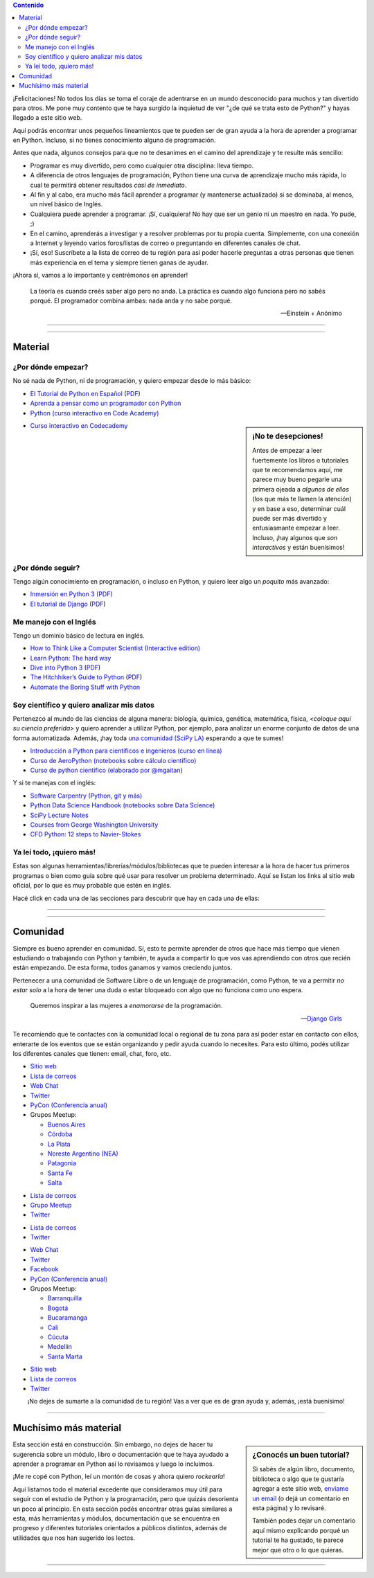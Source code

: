 .. title: Quiero aprender Python
.. slug: quiero-aprender-python
.. date: 2015-07-05 23:27:26 UTC-03:00
.. tags:
.. category:
.. link:
.. description: Material para aprender Python desde lo básico
.. type: text
.. nocomments: False
.. template: storycomments.tmpl

.. Colaboradores en este sitio:
..  Agustín Ferrario - https://github.com/py-crash

.. contents:: Contenido

.. raw:: html

   <script type="text/javascript">
     contenido = document.getElementById('contenido');
     contenido.classList.add('sidebar');
     contenido.children[0].classList.add('sidebar-title');
     contenido.children[0].classList.remove('topic-title');
   </script>

   <style>
   #python-argentina img,
   #python-paraguay img,
   #python-bolivia img,
   #scipy-la img {
       margin-top: 30px;
       margin-right: 50px;
   }
   </style>


¡Felicitaciones! No todos los días se toma el coraje de adentrarse en
un mundo desconocido para muchos y tan divertido para otros. Me pone
muy contento que te haya surgido la inquietud de ver "¿de qué se trata
esto de Python?" y hayas llegado a este sitio web.

Aquí podrás encontrar unos pequeños lineamientos que te pueden ser de
gran ayuda a la hora de aprender a programar en Python. Incluso, si no
tienes conocimiento alguno de programación.

Antes que nada, algunos consejos para que no te desanimes en el camino
del aprendizaje y te resulte más sencillo:

* Programar es muy divertido, pero como cualquier otra disciplina:
  lleva tiempo.

* A diferencia de otros lenguajes de programación, Python tiene una
  curva de aprendizaje mucho más rápida, lo cual te permitirá obtener
  resultados *casi de inmediato*.

* Al fin y al cabo, era mucho más fácil aprender a programar (y
  mantenerse actualizado) si se dominaba, al menos, un nivel básico de
  Inglés.

* Cualquiera puede aprender a programar. ¡Sí, cualquiera! No hay que
  ser un genio ni un maestro en nada. Yo pude, ;)

* En el camino, aprenderás a investigar y a resolver problemas por tu
  propia cuenta. Simplemente, con una conexión a Internet y leyendo
  varios foros/listas de correo o preguntando en diferentes canales de
  chat.

* ¡Sí, eso! Suscríbete a la lista de correo de tu región para así
  poder hacerle preguntas a otras personas que tienen más experiencia
  en el tema y siempre tienen ganas de ayudar.

¡Ahora sí, vamos a lo importante y centrémonos en aprender!

.. epigraph::

   La teoría es cuando creés saber algo pero no anda. La práctica es
   cuando algo funciona pero no sabés porqué. El programador combina
   ambas: nada anda y no sabe porqué.

   -- Einstein + Anónimo


----

.. image:: IMG_20150411_163307.jpg
   :class: align-center
   :alt: Traducción de Sugar al Guaranía en Caacupé, Paraguay


----

Material
========


¿Por dónde empezar?
-------------------

No sé nada de Python, ni de programación, y quiero empezar desde lo
más básico:

* `El Tutorial de Python en Español
  <http://docs.python.org.ar/tutorial/3/index.html>`_ (`PDF
  <TutorialPython3.pdf>`_)

* `Aprenda a pensar como un programador con Python
  <aprenda-a-pensar-como-un-programador-con-python.pdf>`_

* `Python (curso interactivo en Code Academy)
  <https://www.codecademy.com/es/tracks/python-traduccion-al-espanol-america-latina-clone-1>`_


.. sidebar:: ¡No te desepciones!

   Antes de empezar a leer fuertemente los libros o tutoriales que te
   recomendamos aquí, me parece muy bueno pegarle una primera ojeada a
   *algunos de ellos* (los que más te llamen la atención) y en base a
   eso, determinar cuál puede ser más divertido y entusiasmante
   empezar a leer. Incluso, ¡hay algunos que *son interactivos* y
   están buenísimos!

* `Curso interactivo en Codecademy <https://www.codecademy.com/es/tracks/python-traduccion-al-espanol-america-latina-clone-1>`_

¿Por dónde seguir?
------------------

Tengo algún conocimiento en programación, o incluso en Python, y
quiero leer algo un *poquito* más avanzado:

* `Inmersión en Python 3 (PDF) <inmersion-en-python-3.0.11.pdf>`_

* `El tutorial de Django
  <http://docs.python.org.ar/tutorial/django/index.html>`_ (`PDF
  <django-tutorial-1.8.pdf>`__)


Me manejo con el Inglés
-----------------------

Tengo un dominio básico de lectura en inglés.

* `How to Think Like a Computer Scientist (Interactive edition)
  <http://interactivepython.org/runestone/static/thinkcspy/index.html>`_

* `Learn Python: The hard way
  <http://learnpythonthehardway.org/book/>`_

* `Dive into Python 3 <http://www.diveintopython3.net/>`_ (`PDF
  <dive-into-python3.pdf>`__)

* `The Hitchhiker’s Guide to Python
  <http://python-guide.readthedocs.org/en/latest/>`_ (`PDF
  <python-guide.pdf>`__)

* `Automate the Boring Stuff with Python
  <https://automatetheboringstuff.com/>`_


Soy científico y quiero analizar mis datos
------------------------------------------

Pertenezco al mundo de las ciencias de alguna manera: biología,
química, genética, matemática, física, *<coloque aquí su ciencia
preferida>* y quiero aprender a utilizar Python, por ejemplo, para
analizar un enorme conjunto de datos de una forma
automatizada. Además, ¡hay toda `una comunidad (SciPy LA)
<#comunidad>`_ esperando a que te sumes!

* `Introducción a Python para científicos e ingenieros (curso en línea)
  <http://cacheme.org/curso-online-python-cientifico-ingenieros/>`_

* `Curso de AeroPython (notebooks sobre cálculo científico)
  <https://github.com/AeroPython/Curso_AeroPython>`_

* `Curso de python cientifico (elaborado por @mgaitan)
  <https://github.com/mgaitan/curso-python-cientifico>`_

Y si te manejas con el inglés:

* `Software Carpentry (Python, git y más)
  <https://software-carpentry.org/lessons/>`_

* `Python Data Science Handbook (notebooks sobre Data Science)
  <https://github.com/jakevdp/PythonDataScienceHandbook>`_

* `SciPy Lecture Notes <http://www.scipy-lectures.org/>`_

* `Courses from George Washington University
  <http://openedx.seas.gwu.edu/courses/>`_

* `CFD Python: 12 steps to Navier-Stokes
  <http://lorenabarba.com/blog/cfd-python-12-steps-to-navier-stokes/>`_


Ya leí todo, ¡quiero más!
-------------------------

Estas son algunas herramientas/librerías/módulos/bibliotecas que te
pueden interesar a la hora de hacer tus primeros programas o bien como
guía sobre qué usar para resolver un problema determinado. Aquí se
listan los links al sitio web oficial, por lo que es muy probable que
estén en inglés.

Hacé click en cada una de las secciones para descubrir que hay en cada
una de ellas:

.. raw:: html

   <div class="panel-group" id="accordion">


.. collapse:: IDE (Entorno de Desarrollo Integrado)

   Un `entorno de desarrollo integrado
   <https://es.wikipedia.org/wiki/Ambiente_de_desarrollo_integrado>`_
   es un programa que te facilita la gestión de los archivos Python de
   tus proyectos y también *te ayuda* coloreando la sintaxis, dándote
   sugerencias de autocompletado con las funciones disponibles y un
   sin fin de herramientas más.

   * `Spyder <https://github.com/spyder-ide/spyder>`_
   * `Ninja-IDE <http://ninja-ide.org/>`_
   * `PyCharm <https://www.jetbrains.com/pycharm/>`_

.. collapse:: Entornos virtuales

   Los entornos virtuales (*virtualenv*) son muy útiles para aislar
   diferentes instalaciones de Python en una misma computadora. Es muy
   común que necesitemos instalar dos versiones diferentes de un mismo
   módulo en una computadora, es ahí donde *virtualenv* juega un buen
   papel.

   * `virtualenv <https://virtualenv.pypa.io/en/latest/>`_
   * `virtualenvwrapper <http://virtualenvwrapper.readthedocs.org/en/latest/>`_
   * `fades <https://github.com/PyAr/fades>`_

.. collapse:: Interfaces gráficas

  Las `interfaces gráficas de usuario
  <https://es.wikipedia.org/wiki/Interfaz_gr%C3%A1fica_de_usuario>`_
  (*GUI* -por su sigla en inglés) sirven para programas gráficos con
  ventanas y se vean lindos (como los que estamos acostumbrados a
  utilizar ;) )

  * `Gtk <https://wiki.gnome.org/action/show/Projects/PyGObject>`_
  * `PyQt <http://www.riverbankcomputing.com/software/pyqt/intro>`_

.. collapse:: Web scraping

   `Web scraping <https://es.wikipedia.org/wiki/Web_scraping>`_ es una
   técnica para obtener datos de diferentes sitios de internet. Por
   ejemplo, vemos mediante el navegador web una lista de productos con
   sus precios y queremos crear una base de datos local con todos esos
   productos: nombre, precio, imágen, etc. para luego hacer análisis
   posteriores.

   * `requests <http://docs.python-requests.org/en/latest/>`_
   * `BeautifulSoup <http://www.crummy.com/software/BeautifulSoup/>`_
   * `pyquery <http://pyquery.readthedocs.org/en/latest/>`_
   * `Scrappy <http://scrapy.org/>`_
   * `mechanize <https://pypi.python.org/pypi/mechanize/>`_

.. collapse:: Desarrollo web

   La `web <https://es.wikipedia.org/wiki/Desarrollo_web>`_ es *el
   hoy*. Muchísimas aplicaciones, herramientas y utilidades están
   basadas en Internet hoy en día. Además, con Python es muchísimo más
   fácil crear sitios que con otros lenguajes. Entonces, ¿porqué no
   aprender a crear nuestros propios sitios?

   * `Django <https://www.djangoproject.com/>`_
   * `Flask <http://flask.pocoo.org/>`_

.. collapse:: Video juegos

   ¿Quién no quiso crear su propio `video juego
   <https://es.wikipedia.org/wiki/Videojuego>`_ cuando era chico?
   Aprovechá que estás leyendo esto y empieza con algunos de las
   siguientes librerías que te ayudarán en el desarrollo.

   * `pilas-engine <http://pilas-engine.com.ar/>`_
   * `pygame <http://www.pygame.org/news.html>`_

.. raw:: html

   </div>

----

.. image:: DSC_0157.jpg
   :class: align-center
   :alt: Días complicados

----

Comunidad
=========

Siempre es bueno aprender en comunidad. Sí, esto te permite aprender
de otros que hace más tiempo que vienen estudiando o trabajando con
Python y también, te ayuda a compartir lo que vos vas aprendiendo con
otros que recién están empezando. De esta forma, todos ganamos y vamos
creciendo juntos.

Pertenecer a una comunidad de Software Libre o de un lenguaje de
programación, como Python, te va a permitir *no estar solo* a la hora
de tener una duda o estar bloqueado con algo que no funciona como uno
espera.

.. epigraph::

   Queremos inspirar a las mujeres a *enamorarse* de la programación.

   -- `Django Girls <https://djangogirls.org/>`_


Te recomiendo que te contactes con la comunidad local o regional de tu
zona para así poder estar en contacto con ellos, enterarte de los
eventos que se están organizando y pedir ayuda cuando lo
necesites. Para esto último, podés utilizar los diferentes canales que
tienen: email, chat, foro, etc.


.. raw:: html

    <div style="margin: 10px 50px;">

      <!-- Nav tabs -->
      <ul class="nav nav-tabs" role="tablist">
        <li role="presentation" class="active"><a href="#python-argentina" aria-controls="python-argentina" role="tab" data-toggle="tab">Python Argentina</a></li>
        <li role="presentation"><a href="#python-paraguay" aria-controls="python-paraguay" role="tab" data-toggle="tab">Python Paraguay</a></li>
        <li role="presentation"><a href="#python-bolivia" aria-controls="python-bolivia" role="tab" data-toggle="tab">Python Bolivia</a></li>

        <li role="presentation"><a href="#python-colombia" aria-controls="python-colombia" role="tab" data-toggle="tab">Python Colombia</a></li>

        <li role="presentation"><a href="#scipy-la" aria-controls="scipy-la" role="tab" data-toggle="tab">SciPy LA</a></li>
      </ul>

      <!-- Tab panes -->
      <div class="tab-content" style="height: 350px; padding-top: 15px; border-width: 1px; border-style: solid; border-color: #DDD; border-top: none">
        <div role="tabpanel" class="tab-pane active" id="python-argentina">

.. image:: pyar.png
   :align: right

* `Sitio web <http://python.org.ar/>`_
* `Lista de correos <http://python.org.ar/lista/>`__
* `Web Chat <http://python.org.ar/irc/>`_
* `Twitter <https://twitter.com/PythonArgentina>`__
* `PyCon (Conferencia anual) <https://twitter.com/pyconar>`_
* Grupos Meetup:

  * `Buenos Aires <http://www.meetup.com/Buenos-Aires-Python-Meetup/>`_
  * `Córdoba  <https://www.meetup.com/es-ES/Cordoba-Python-Meetup/>`_
  * `La Plata <http://www.meetup.com/La-Plata-Python-Meetup/>`_
  * `Noreste Argentino (NEA) <http://www.meetup.com/Python-NEA/>`_
  * `Patagonia <http://www.meetup.com/Patagonia-Python-Meetup/>`_
  * `Santa Fe <https://www.meetup.com/es-ES/Meetup-de-Python-en-Santa-Fe/>`_
  * `Salta <https://www.meetup.com/es-ES/Meetup-de-Python-en-Salta/>`_



.. raw:: html

	</div>
        <div role="tabpanel" class="tab-pane" id="python-paraguay">

.. image:: pypy.png
   :align: right

* `Lista de correos <https://groups.google.com/forum/#!forum/python-paraguay>`_
* `Grupo Meetup <http://www.meetup.com/Python-Paraguay/>`_
* `Twitter <https://twitter.com/PythonParaguay>`__

.. raw:: html

	 </div>

        <div role="tabpanel" class="tab-pane" id="python-bolivia">

.. image:: pybo.png
   :align: right

* `Lista de correos <https://lists.riseup.net/www/subscribe/pythonbolivia>`__
* `Twitter <https://twitter.com/pythonbolivia>`__

.. raw:: html

	</div>
        <div role="tabpanel" class="tab-pane" id="python-colombia">


* `Web Chat <https://python-colombia.slack.com/>`__
* `Twitter <https://twitter.com/ColombiaPython>`_
* `Facebook <https://www.facebook.com/ColombiaPython/>`_
* `PyCon (Conferencia anual) <http://www.pycon.co/>`__
*  Grupos Meetup:

   * `Barranquilla <https://www.meetup.com/es-ES/pythonbaq/>`_
   * `Bogotá <https://www.meetup.com/es-ES/Django-Bogota/>`_
   * `Bucaramanga <https://www.meetup.com/es-ES/PythonBucaramanga/>`_
   * `Cali <https://www.meetup.com/es-ES/Python-Cali/>`_
   * `Cúcuta <https://www.meetup.com/es-ES/Python-Cucuta/>`_
   * `Medellín <https://www.meetup.com/es-ES/Medellin-Python-y-Django-Meetup/>`_
   * `Santa Marta <https://www.meetup.com/es-ES/python-santamarta/>`_



.. raw:: html

	</div>

        <div role="tabpanel" class="tab-pane" id="scipy-la">

.. image:: scipyla.png
   :align: right

* `Sitio web <http://scipyla.org/es/>`__
* `Lista de correos <https://groups.google.com/forum/#!forum/scipyla>`__
* `Twitter <https://twitter.com/scipyla>`__

.. raw:: html

		</div>
      </div>
    </div>

.. class:: lead align-center width-70

   ¡No dejes de sumarte a la comunidad de tu región! Vas a ver que es
   de gran ayuda y, además, ¡está buenísimo!

----

Muchísimo más material
======================

.. sidebar:: ¿Conocés un buen tutorial?

   Si sabés de algún libro, documento, biblioteca o algo que te
   gustaría agregar a este sitio web, `enviame un email
   <mailto:argentinaenpython@gmail.com>`_ (o dejá un comentario en
   esta página) y lo revisaré.

   También podes dejar un comentario aquí mismo explicando porqué un
   tutorial te ha gustado, te parece mejor que otro o lo que quieras.


.. class:: alert alert-warning

   Esta sección está en construcción. Sin embargo, no dejes de hacer
   tu sugerencia sobre un módulo, libro o documentación que te haya
   ayudado a aprender a programar en Python así lo revisamos y luego
   lo incluímos.

¡Me re copé con Python, leí un montón de cosas y ahora quiero
*rockearla*!

Aquí listamos todo el material excedente que consideramos muy útil
para seguir con el estudio de Python y la programación, pero que
quizás desorienta un poco al principio. En esta sección podés
encontrar otras guías similares a esta, más herramientas y módulos,
documentación que se encuentra en progreso y diferentes tutoriales
orientados a públicos distintos, además de utilidades que nos han
sugerido los lectos.


.. raw:: html

   <div class="panel-group" id="accordion">

.. collapse:: Guías de aprendizaje

   Algunas otras guías similares a esta que te pueden ayudar a
   empezar, son un poco más avanzadas o bien cubren otros temas.

   * `Quiero empezar con Python
     <http://pybonacci.org/2014/11/11/quieres-empezar-con-python/>`_ (Pybonacci)
   * `Tutorial de Django Girls
     <http://tutorial.djangogirls.org/es/index.html>`_ (Django Girls)

.. collapse:: Blogs de Python

   Diferentes blogs que hablan de Python en muchas direcciones y son
   muy útiles para mantenerse actualizado.

   * `Pybonacci <http://pybonacci.org/>`_ (España)
   * `Pythonízame <http://pythoniza.me/>`_ (México)

.. collapse:: Python para niños

   Libros dedicados a los niños para aprender a programar (todos en Español)

   * `Inventa tus propios juegos de computadora con Python
     <inventa-tus-propios-juegos-de-computadora-con-python.zip>`_
   * `Code Combat (Interactivo) <https://codecombat.com/>`_
   * `Lightbot (Interactivo) <http://lightbot.com/>`_
   * `La confusion de la Tortuga <la-confusion-de-la-tortuga.pdf>`_
   * Doma de serpientes para niños (`versión Linux
     <doma-de-serpientes-para-ninos_swfk-es-linux-0.0.4.pdf>`_)
     (`versión Windows
     <doma-de-serpientes-para-ninos_swfk-es-win-0.0.4.pdf>`_)

.. collapse:: Artículos

   * `PyFormat: Using % and .format() for great good! <https://pyformat.info/>`_


.. raw:: html

   </div>

.. incluir secciones como en "Ya leí todo", por ejemplo:
.. - artículos
.. - blogs de python
.. - python en la robótica
.. - etc


----

.. REVISAR
.. https://twitter.com/argenpython/status/628908873798275072
.. https://github.com/brython-dev/brython-in-the-classroom
.. https://github.com/alejandroautalan/pygubu
.. http://lorenabarba.com/blog/cfd-python-12-steps-to-navier-stokes/
.. http://openedx.seas.gwu.edu/courses/GW/MAE6286/2014_fall/about
.. https://github.com/py-crash/argentinaenpython.com/commit/215a36608189ab7e172f2ad658c2bb988a1690df
.. http://pythonya.appspot.com/
.. https://twitter.com/Pybonacci/status/629728681024450562
.. https://www.filepicker.io/api/file/rTFOdwjSK6KfRRY1m0Nl
.. http://pythonbooks.revolunet.com/
.. (py2) http://www.ceibal.edu.uy/contenidos/areas_conocimiento/aportes/Python_para_todos.pdf
.. (py2) http://cursosdeprogramacionadistancia.com/static/pdf/material-sin-personalizar-python.pdf
.. http://www.etnassoft.com/biblioteca/
.. https://micarreralaboralenit.wordpress.com/2015/08/17/multiples-razones-juegos-y-apps-con-las-que-los-ninos-pueden-aprender-a-programar-infografia/
.. http://jonathanpumares.com/desarrollo-de-un-api-rest-con-django-rest-framework-tutorial-1-serializacion/
.. https://kivy.org/docs/tutorials/pong.html
.. https://github.com/juancarlospaco/python-course#python-course
